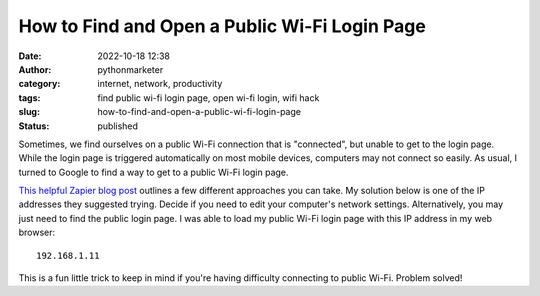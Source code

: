 How to Find and Open a Public Wi-Fi Login Page
##############################################
:date: 2022-10-18 12:38
:author: pythonmarketer
:category: internet, network, productivity
:tags: find public wi-fi login page, open wi-fi login, wifi hack
:slug: how-to-find-and-open-a-public-wi-fi-login-page
:status: published

Sometimes, we find ourselves on a public Wi-Fi connection that is "connected", but unable to get to the login page. While the login page is triggered automatically on most mobile devices, computers may not connect so easily. As usual, I turned to Google to find a way to get to a public Wi-Fi login page.

`This helpful Zapier blog post <https://zapier.com/blog/open-wifi-login-page/#:~:text=An%20easy%20trick%20is%20to,you're%20at%20home).>`__ outlines a few different approaches you can take. My solution below is one of the IP addresses they suggested trying. Decide if you need to edit your computer's network settings. Alternatively, you may just need to find the public login page. I was able to load my public Wi-Fi login page with this IP address in my web browser:

::

   192.168.1.11

.. figure:: https://pythonmarketer.files.wordpress.com/2022/10/image-6.png?w=727
   :alt: web browser navigation bar
   :figclass: wp-image-7279

This is a fun little trick to keep in mind if you're having difficulty connecting to public Wi-Fi. Problem solved!
